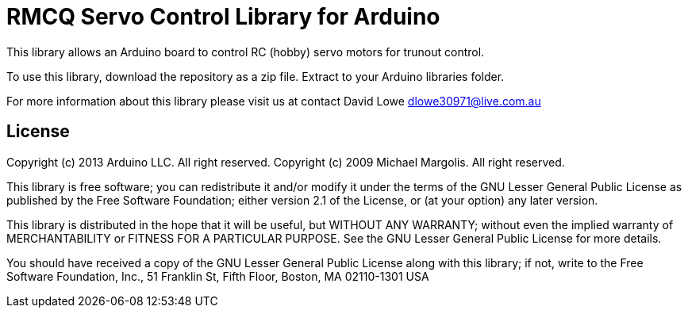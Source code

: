 = RMCQ Servo Control Library for Arduino =

This library allows an Arduino board to control RC (hobby) servo motors for trunout control.

To use this library, download the repository as a zip file. Extract to your Arduino libraries folder.

For more information about this library please visit us at contact David Lowe dlowe30971@live.com.au

== License ==

Copyright (c) 2013 Arduino LLC. All right reserved.
Copyright (c) 2009 Michael Margolis.  All right reserved.

This library is free software; you can redistribute it and/or modify it under the terms of the GNU Lesser General Public License as published by the Free Software Foundation; either version 2.1 of the License, or (at your option) any later version.

This library is distributed in the hope that it will be useful, but WITHOUT ANY WARRANTY; without even the implied warranty of MERCHANTABILITY or FITNESS FOR A PARTICULAR PURPOSE. See the GNU Lesser General Public License for more details.

You should have received a copy of the GNU Lesser General Public License along with this library; if not, write to the Free Software Foundation, Inc., 51 Franklin St, Fifth Floor, Boston, MA 02110-1301 USA
